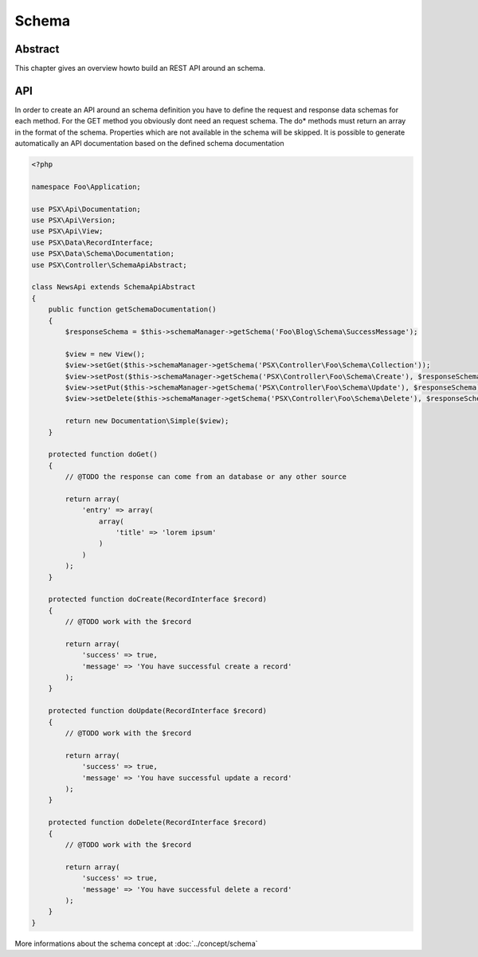 
Schema
======

Abstract
--------

This chapter gives an overview howto build an REST API around an schema.

API
---

In order to create an API around an schema definition you have to define the
request and response data schemas for each method. For the GET method you 
obviously dont need an request schema. The do* methods must return an array
in the format of the schema. Properties which are not available in the schema
will be skipped. It is possible to generate automatically an API documentation
based on the defined schema documentation

.. code-block:: php

    <?php

    namespace Foo\Application;

    use PSX\Api\Documentation;
    use PSX\Api\Version;
    use PSX\Api\View;
    use PSX\Data\RecordInterface;
    use PSX\Data\Schema\Documentation;
    use PSX\Controller\SchemaApiAbstract;

    class NewsApi extends SchemaApiAbstract
    {
        public function getSchemaDocumentation()
        {
            $responseSchema = $this->schemaManager->getSchema('Foo\Blog\Schema\SuccessMessage');

            $view = new View();
            $view->setGet($this->schemaManager->getSchema('PSX\Controller\Foo\Schema\Collection'));
            $view->setPost($this->schemaManager->getSchema('PSX\Controller\Foo\Schema\Create'), $responseSchema);
            $view->setPut($this->schemaManager->getSchema('PSX\Controller\Foo\Schema\Update'), $responseSchema);
            $view->setDelete($this->schemaManager->getSchema('PSX\Controller\Foo\Schema\Delete'), $responseSchema);

            return new Documentation\Simple($view);
        }

        protected function doGet()
        {
            // @TODO the response can come from an database or any other source

            return array(
                'entry' => array(
                    array(
                        'title' => 'lorem ipsum'
                    )
                )
            );
        }

        protected function doCreate(RecordInterface $record)
        {
            // @TODO work with the $record

            return array(
                'success' => true,
                'message' => 'You have successful create a record'
            );
        }

        protected function doUpdate(RecordInterface $record)
        {
            // @TODO work with the $record

            return array(
                'success' => true,
                'message' => 'You have successful update a record'
            );
        }

        protected function doDelete(RecordInterface $record)
        {
            // @TODO work with the $record

            return array(
                'success' => true,
                'message' => 'You have successful delete a record'
            );
        }
    }

More informations about the schema concept at :doc:`../concept/schema`